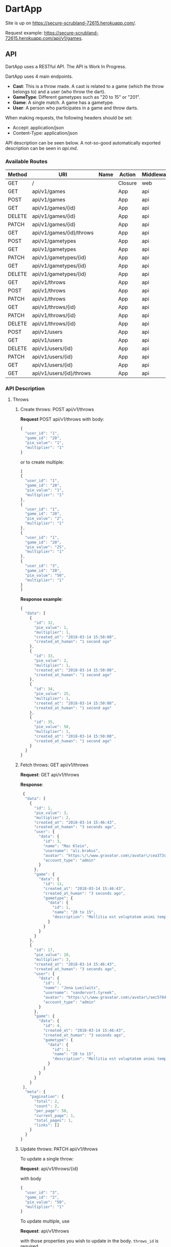* DartApp

Site is up on https://secure-scrubland-72615.herokuapp.com/.

Request example: https://secure-scrubland-72615.herokuapp.com/api/v1/games.

** API
DartApp uses a RESTful API. The API is Work In Progress.

DartApp uses 4 main endpoints.
- *Cast*: This is a throw made. A cast is related to a game (which the throw
  belongs to) and a user (who throw the dart).
- *GameType*: Different gametypes such as "20 to 15" or "201".
- *Game*: A single match. A game has a gametype.
- *User*: A person who participates in a game and throw darts.


When making requests, the following headers should be set:
- Accept: application/json
- Content-Type: application/json

API description can be seen below. A not-so-good automatically exported
description can be seen in [[api.md]].

*** Available Routes
| Method | URI                      | Name | Action                                                 | Middleware |
|--------+--------------------------+------+--------------------------------------------------------+------------|
| GET    | /                        |      | Closure                                                | web        |
| GET    | api/v1/games             |      | App\Http\Controllers\API\GameController@index          | api        |
| POST   | api/v1/games             |      | App\Http\Controllers\API\GameController@store          | api        |
| GET    | api/v1/games/{id}        |      | App\Http\Controllers\API\GameController@show           | api        |
| DELETE | api/v1/games/{id}        |      | App\Http\Controllers\API\GameController@destroy        | api        |
| PATCH  | api/v1/games/{id}        |      | App\Http\Controllers\API\GameController@update         | api        |
| GET    | api/v1/games/{id}/throws |      | App\Http\Controllers\API\GameController@throws         | api        |
| POST   | api/v1/gametypes         |      | App\Http\Controllers\API\GameTypeController@store      | api        |
| GET    | api/v1/gametypes         |      | App\Http\Controllers\API\GameTypeController@index      | api        |
| PATCH  | api/v1/gametypes/{id}    |      | App\Http\Controllers\API\GameTypeController@update     | api        |
| GET    | api/v1/gametypes/{id}    |      | App\Http\Controllers\API\GameTypeController@show       | api        |
| DELETE | api/v1/gametypes/{id}    |      | App\Http\Controllers\API\GameTypeController@destroy    | api        |
| GET    | api/v1/throws            |      | App\Http\Controllers\API\CastController@index          | api        |
| POST   | api/v1/throws            |      | App\Http\Controllers\API\CastController@store          | api        |
| PATCH  | api/v1/throws            |      | App\Http\Controllers\API\CastController@updateMultiple | api        |
| GET    | api/v1/throws/{id}       |      | App\Http\Controllers\API\CastController@show           | api        |
| PATCH  | api/v1/throws/{id}       |      | App\Http\Controllers\API\CastController@update         | api        |
| DELETE | api/v1/throws/{id}       |      | App\Http\Controllers\API\CastController@destroy        | api        |
| POST   | api/v1/users             |      | App\Http\Controllers\API\UserController@store          | api        |
| GET    | api/v1/users             |      | App\Http\Controllers\API\UserController@index          | api        |
| DELETE | api/v1/users/{id}        |      | App\Http\Controllers\API\UserController@destroy        | api        |
| PATCH  | api/v1/users/{id}        |      | App\Http\Controllers\API\UserController@update         | api        |
| GET    | api/v1/users/{id}        |      | App\Http\Controllers\API\UserController@show           | api        |
| GET    | api/v1/users/{id}/throws |      | App\Http\Controllers\API\UserController@throws         | api        |

*** API Description
**** Throws
***** Create throws: POST api/v1/throws
*Request* POST api/v1/throws
with body:
#+BEGIN_SRC js
{
  "user_id": "1",
  "game_id": "20",
  "pie_value": "1",
  "multiplier": "1"
}
#+END_SRC
or to create multiple:
#+BEGIN_SRC js
[
{
  "user_id": "1",
  "game_id": "20",
  "pie_value": "1",
  "multiplier": "1"
},
{
  "user_id": "1",
  "game_id": "20",
  "pie_value": "2",
  "multiplier": "1"
},
{
  "user_id": "1",
  "game_id": "20",
  "pie_value": "25",
  "multiplier": "1"
},
{
  "user_id": "3",
  "game_id": "20",
  "pie_value": "50",
  "multiplier": "1"
}
]
#+END_SRC
*Response example*:
#+BEGIN_SRC js
{
  "data": [
    {
      "id": 32,
      "pie_value": 1,
      "multiplier": 1,
      "created_at": "2018-03-14 15:50:08",
      "created_at_human": "1 second ago"
    },
    {
      "id": 33,
      "pie_value": 2,
      "multiplier": 1,
      "created_at": "2018-03-14 15:50:08",
      "created_at_human": "1 second ago"
    },
    {
      "id": 34,
      "pie_value": 25,
      "multiplier": 1,
      "created_at": "2018-03-14 15:50:08",
      "created_at_human": "1 second ago"
    },
    {
      "id": 35,
      "pie_value": 50,
      "multiplier": 1,
      "created_at": "2018-03-14 15:50:08",
      "created_at_human": "1 second ago"
    }
  ]
}
#+END_SRC
***** Fetch throws: GET api/v1/throws
*Request*: GET api/v1/throws

*Response*:
#+BEGIN_SRC js
 {
  "data": [
    {
      "id": 1,
      "pie_value": 3,
      "multiplier": 2,
      "created_at": "2018-03-14 15:46:43",
      "created_at_human": "3 seconds ago",
      "user": {
        "data": {
          "id": 3,
          "name": "Mac Klein",
          "username": "ali.brakus",
          "avatar": "https:\/\/www.gravatar.com\/avatar\/cea373ce39b8332ce5db287c3aa27b5a?s=80&d=retro",
          "account_type": "admin"
        }
      },
      "game": {
        "data": {
          "id": 11,
          "created_at": "2018-03-14 15:46:43",
          "created_at_human": "3 seconds ago",
          "gametype": {
            "data": {
              "id": 1,
              "name": "20 to 15",
              "description": "Mollitia est voluptatem animi tempore."
            }
          }
        }
      }
    },
    {
      "id": 17,
      "pie_value": 10,
      "multiplier": 3,
      "created_at": "2018-03-14 15:46:43",
      "created_at_human": "3 seconds ago",
      "user": {
        "data": {
          "id": 7,
          "name": "Jena Lueilwitz",
          "username": "vandervort.tyreek",
          "avatar": "https:\/\/www.gravatar.com\/avatar\/aec5784d02b0829772f35bdb452b4a95?s=80&d=retro",
          "account_type": "admin"
        }
      },
      "game": {
        "data": {
          "id": 4,
          "created_at": "2018-03-14 15:46:43",
          "created_at_human": "3 seconds ago",
          "gametype": {
            "data": {
              "id": 1,
              "name": "20 to 15",
              "description": "Mollitia est voluptatem animi tempore."
            }
          }
        }
      }
    }
 ],
  "meta": {
    "pagination": {
      "total": 2,
      "count": 2,
      "per_page": 50,
      "current_page": 1,
      "total_pages": 1,
      "links": []
    }
  }
}

#+END_SRC
***** Update throws: PATCH api/v1/throws
To update a single throw:

*Request*: api/v1/throws/{id}

with body
#+BEGIN_SRC js
{
  "user_id": "3",
  "game_id": "2",
  "pie_value": "50",
  "multiplier": "1"
}
#+END_SRC

To update multiple, use 

*Request*: api/v1/throws

with those properties you wish to update in the body. ~throws_id~ is required.
#+BEGIN_SRC js
[
{
	"throws_id": "149",
	"user_id": 2
},
{
	"throws_id": "148",
  "user_id": "3"
}
]
#+END_SRC

*Response example*:
#+BEGIN_SRC js
{
  "data": [
    {
      "id": 149,
      "pie_value": 1,
      "multiplier": 1,
      "created_at": "2018-03-14 14:54:26",
      "created_at_human": "40 minutes ago"
    },
    {
      "id": 148,
      "pie_value": 1,
      "multiplier": 1,
      "created_at": "2018-03-14 14:54:26",
      "created_at_human": "40 minutes ago"
    }
  ]
}
#+END_SRC
*** Sorting and Pagination
**** Sort Response
For some routes the order can be sorted in reverse order by using a query
parameter like so:

- GET ~http://localhost:8000/api/v1/throws?sort_by=asc~
- GET ~http://localhost:8000/api/v1/games?sort_by=asc~

If no query parameter is specified the result is ordered in descending order
(latest first). 

**** Pagination
Pagination is used for enpoints where the data is /large/.
Add query parameter =page= like so:

- GET ~http://localhost:8000/api/v1/throws?page=2~

